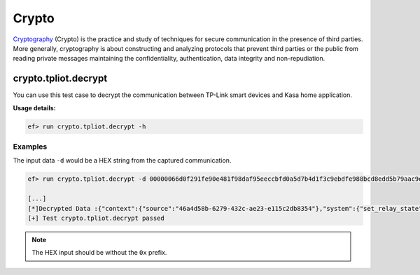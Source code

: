 Crypto
=======

`Cryptography <https://en.wikipedia.org/wiki/Cryptography>`_
(Crypto) is the practice and study of techniques for secure communication
in the presence of third parties. More generally, cryptography is about
constructing and analyzing protocols that prevent third parties or the public
from reading private messages maintaining the confidentiality, authentication,
data integrity and non-repudiation. 

crypto.tpliot.decrypt
----------------------

You can use this test case to decrypt the communication between TP-Link smart
devices and Kasa home application.


**Usage details:**

.. code-block:: console

   ef> run crypto.tpliot.decrypt -h

Examples
^^^^^^^^

The input data ``-d`` would be a HEX string from the captured communication.

.. code-block:: text

   ef> run crypto.tpliot.decrypt -d 00000066d0f291fe90e481f98daf95eeccbfd0a5d7b4d1f3c9ebdfe988bcd8edd5b79aac9ea990bd89ba88ebc6a7c2f0c3ee8bba8bbeddef8be9d1e2d7e3c1bc90b2c1b8cbbfdab795afd4f685e094cbb9dcb0d1a8f784f091e580a298e3c1b2c6a7d3b694ae9ee39ee3

   [...]
   [*]Decrypted Data :{"context":{"source":"46a4d58b-6279-432c-ae23-e115c2db8354"},"system":{"set_relay_state":{"state":0}}}
   [+] Test crypto.tpliot.decrypt passed


.. note::

   The HEX input should be without the ``0x`` prefix.
